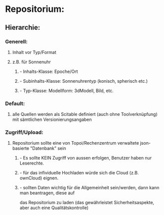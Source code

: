 * Repositorium:
** Hierarchie:    
*** Generell:
**** Inhalt vor Typ/Format 
**** z.B. für Sonnenuhr
***** - Inhalts-Klasse: Epoche/Ort
***** - Subinhalts-Klasse: Sonnenuhrentyp (konisch, spherisch etc.)
***** - Typ-Klasse:  Modellform: 3dModell, Bild, etc.
*** Default:
**** alle Quellen werden als Scitable definiert (auch ohne Toolverknüpfung) mit sämtlichen Versionierungsangaben
*** Zugriff/Upload:
**** Repositorium sollte eine von Topoi/Rechenzentrum verwaltete json-basierte "Datenbank" sein
***** - Es sollte KEIN Zugriff von aussen erfolgen, Benutzer haben nur Leserechte.
***** - für das infividuelle Hochladen würde sich die Cloud (z.B. ownCloud) eignen.
***** - sollten Daten wichtig für die Allgemeinheit sein/werden, dann kann man beantragen, diese auf
das Repositorium zu laden (das gewährleistet Sicherheitsaspekte, aber auch eine Qualitätskontrolle)
